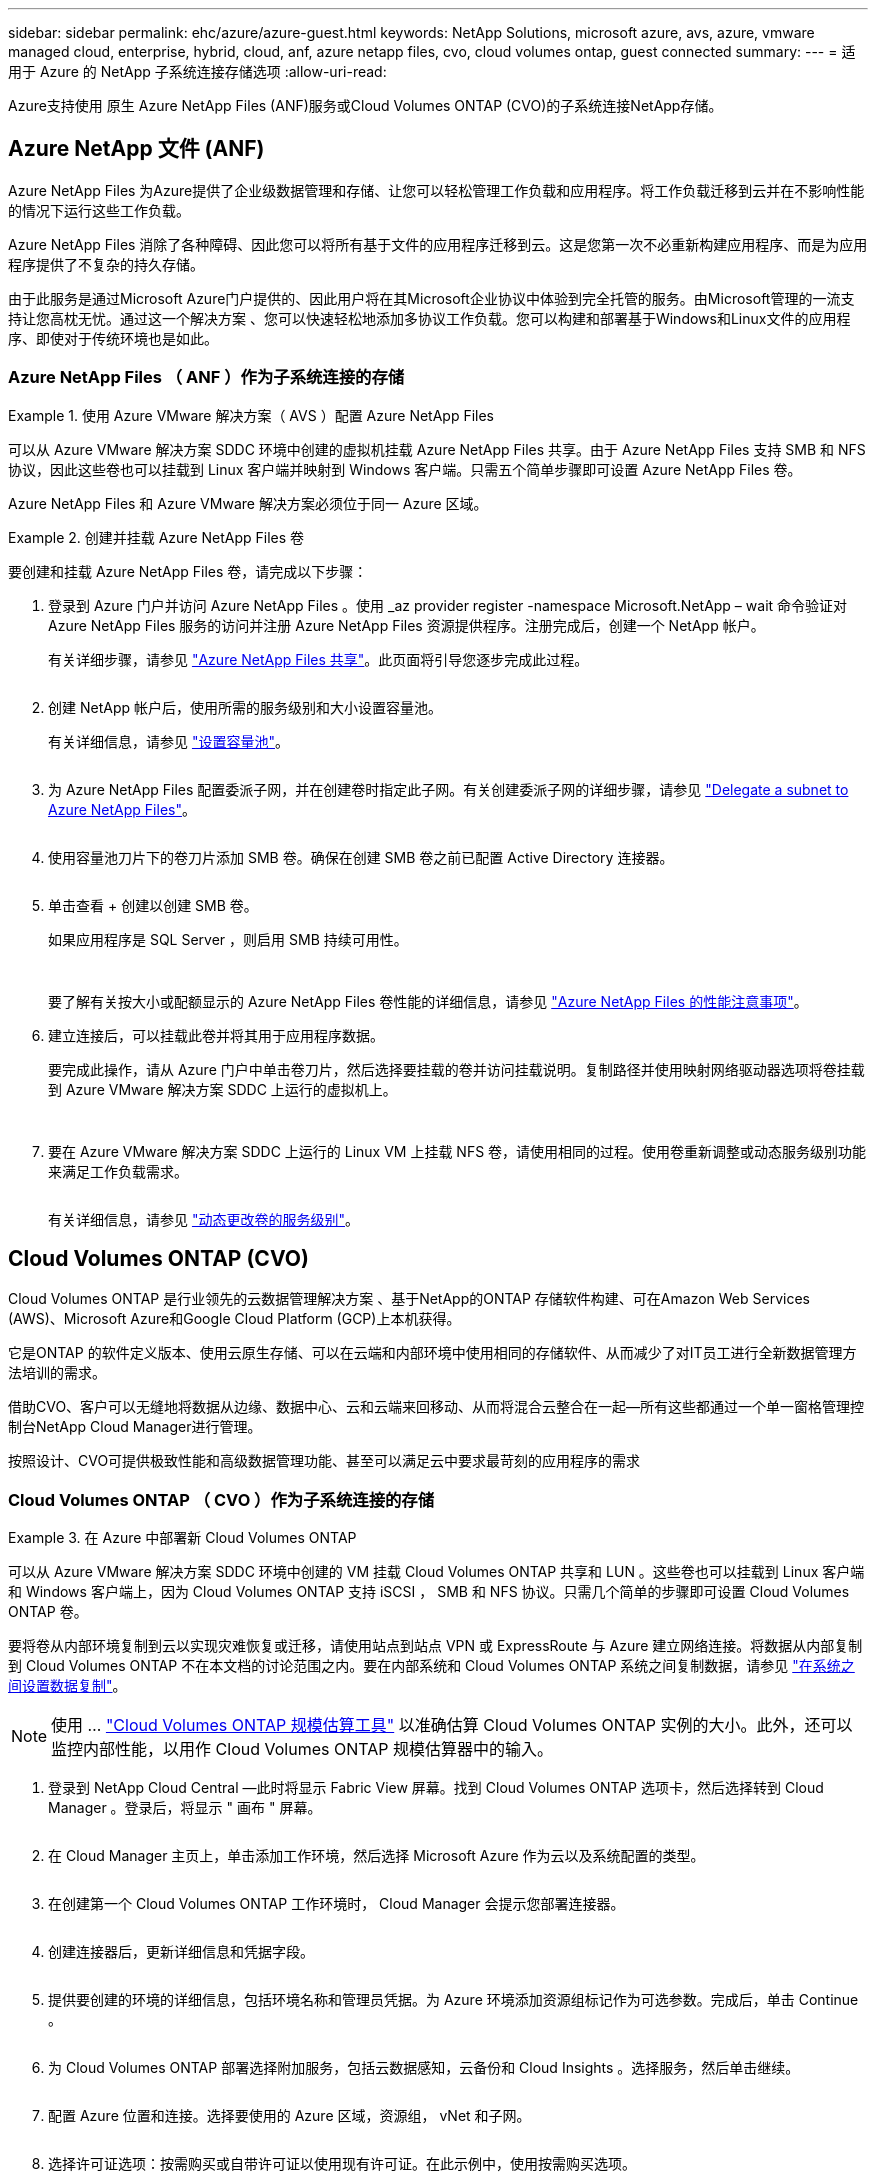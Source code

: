 ---
sidebar: sidebar 
permalink: ehc/azure/azure-guest.html 
keywords: NetApp Solutions, microsoft azure, avs, azure, vmware managed cloud, enterprise, hybrid, cloud, anf, azure netapp files, cvo, cloud volumes ontap, guest connected 
summary:  
---
= 适用于 Azure 的 NetApp 子系统连接存储选项
:allow-uri-read: 


[role="lead"]
Azure支持使用 原生 Azure NetApp Files (ANF)服务或Cloud Volumes ONTAP (CVO)的子系统连接NetApp存储。



== Azure NetApp 文件 (ANF)

Azure NetApp Files 为Azure提供了企业级数据管理和存储、让您可以轻松管理工作负载和应用程序。将工作负载迁移到云并在不影响性能的情况下运行这些工作负载。

Azure NetApp Files 消除了各种障碍、因此您可以将所有基于文件的应用程序迁移到云。这是您第一次不必重新构建应用程序、而是为应用程序提供了不复杂的持久存储。

由于此服务是通过Microsoft Azure门户提供的、因此用户将在其Microsoft企业协议中体验到完全托管的服务。由Microsoft管理的一流支持让您高枕无忧。通过这一个解决方案 、您可以快速轻松地添加多协议工作负载。您可以构建和部署基于Windows和Linux文件的应用程序、即使对于传统环境也是如此。



=== Azure NetApp Files （ ANF ）作为子系统连接的存储

====
.使用 Azure VMware 解决方案（ AVS ）配置 Azure NetApp Files
=====
可以从 Azure VMware 解决方案 SDDC 环境中创建的虚拟机挂载 Azure NetApp Files 共享。由于 Azure NetApp Files 支持 SMB 和 NFS 协议，因此这些卷也可以挂载到 Linux 客户端并映射到 Windows 客户端。只需五个简单步骤即可设置 Azure NetApp Files 卷。

Azure NetApp Files 和 Azure VMware 解决方案必须位于同一 Azure 区域。

=====
====
====
.创建并挂载 Azure NetApp Files 卷
=====
要创建和挂载 Azure NetApp Files 卷，请完成以下步骤：

. 登录到 Azure 门户并访问 Azure NetApp Files 。使用 _az provider register -namespace Microsoft.NetApp – wait 命令验证对 Azure NetApp Files 服务的访问并注册 Azure NetApp Files 资源提供程序。注册完成后，创建一个 NetApp 帐户。
+
有关详细步骤，请参见 link:https://docs.microsoft.com/en-us/azure/azure-netapp-files/azure-netapp-files-create-netapp-account["Azure NetApp Files 共享"]。此页面将引导您逐步完成此过程。

+
image:azure-anf-guest-1.png[""]

. 创建 NetApp 帐户后，使用所需的服务级别和大小设置容量池。
+
有关详细信息，请参见 link:https://docs.microsoft.com/en-us/azure/azure-netapp-files/azure-netapp-files-set-up-capacity-pool["设置容量池"]。

+
image:azure-anf-guest-2.png[""]

. 为 Azure NetApp Files 配置委派子网，并在创建卷时指定此子网。有关创建委派子网的详细步骤，请参见 link:https://docs.microsoft.com/en-us/azure/azure-netapp-files/azure-netapp-files-delegate-subnet["Delegate a subnet to Azure NetApp Files"]。
+
image:azure-anf-guest-3.png[""]

. 使用容量池刀片下的卷刀片添加 SMB 卷。确保在创建 SMB 卷之前已配置 Active Directory 连接器。
+
image:azure-anf-guest-4.png[""]

. 单击查看 + 创建以创建 SMB 卷。
+
如果应用程序是 SQL Server ，则启用 SMB 持续可用性。

+
image:azure-anf-guest-5.png[""]

+
image:azure-anf-guest-6.png[""]

+
要了解有关按大小或配额显示的 Azure NetApp Files 卷性能的详细信息，请参见 link:https://docs.microsoft.com/en-us/azure/azure-netapp-files/azure-netapp-files-performance-considerations["Azure NetApp Files 的性能注意事项"]。

. 建立连接后，可以挂载此卷并将其用于应用程序数据。
+
要完成此操作，请从 Azure 门户中单击卷刀片，然后选择要挂载的卷并访问挂载说明。复制路径并使用映射网络驱动器选项将卷挂载到 Azure VMware 解决方案 SDDC 上运行的虚拟机上。

+
image:azure-anf-guest-7.png[""]

+
image:azure-anf-guest-8.png[""]

. 要在 Azure VMware 解决方案 SDDC 上运行的 Linux VM 上挂载 NFS 卷，请使用相同的过程。使用卷重新调整或动态服务级别功能来满足工作负载需求。
+
image:azure-anf-guest-9.png[""]

+
有关详细信息，请参见 link:https://docs.microsoft.com/en-us/azure/azure-netapp-files/dynamic-change-volume-service-level["动态更改卷的服务级别"]。



=====
====


== Cloud Volumes ONTAP (CVO)

Cloud Volumes ONTAP 是行业领先的云数据管理解决方案 、基于NetApp的ONTAP 存储软件构建、可在Amazon Web Services (AWS)、Microsoft Azure和Google Cloud Platform (GCP)上本机获得。

它是ONTAP 的软件定义版本、使用云原生存储、可以在云端和内部环境中使用相同的存储软件、从而减少了对IT员工进行全新数据管理方法培训的需求。

借助CVO、客户可以无缝地将数据从边缘、数据中心、云和云端来回移动、从而将混合云整合在一起—所有这些都通过一个单一窗格管理控制台NetApp Cloud Manager进行管理。

按照设计、CVO可提供极致性能和高级数据管理功能、甚至可以满足云中要求最苛刻的应用程序的需求



=== Cloud Volumes ONTAP （ CVO ）作为子系统连接的存储

====
.在 Azure 中部署新 Cloud Volumes ONTAP
=====
可以从 Azure VMware 解决方案 SDDC 环境中创建的 VM 挂载 Cloud Volumes ONTAP 共享和 LUN 。这些卷也可以挂载到 Linux 客户端和 Windows 客户端上，因为 Cloud Volumes ONTAP 支持 iSCSI ， SMB 和 NFS 协议。只需几个简单的步骤即可设置 Cloud Volumes ONTAP 卷。

要将卷从内部环境复制到云以实现灾难恢复或迁移，请使用站点到站点 VPN 或 ExpressRoute 与 Azure 建立网络连接。将数据从内部复制到 Cloud Volumes ONTAP 不在本文档的讨论范围之内。要在内部系统和 Cloud Volumes ONTAP 系统之间复制数据，请参见 link:https://docs.netapp.com/us-en/occm/task_replicating_data.html#setting-up-data-replication-between-systems["在系统之间设置数据复制"]。


NOTE: 使用 ... link:https://cloud.netapp.com/cvo-sizer["Cloud Volumes ONTAP 规模估算工具"] 以准确估算 Cloud Volumes ONTAP 实例的大小。此外，还可以监控内部性能，以用作 Cloud Volumes ONTAP 规模估算器中的输入。

. 登录到 NetApp Cloud Central —此时将显示 Fabric View 屏幕。找到 Cloud Volumes ONTAP 选项卡，然后选择转到 Cloud Manager 。登录后，将显示 " 画布 " 屏幕。
+
image:azure-cvo-guest-1.png[""]

. 在 Cloud Manager 主页上，单击添加工作环境，然后选择 Microsoft Azure 作为云以及系统配置的类型。
+
image:azure-cvo-guest-2.png[""]

. 在创建第一个 Cloud Volumes ONTAP 工作环境时， Cloud Manager 会提示您部署连接器。
+
image:azure-cvo-guest-3.png[""]

. 创建连接器后，更新详细信息和凭据字段。
+
image:azure-cvo-guest-4.png[""]

. 提供要创建的环境的详细信息，包括环境名称和管理员凭据。为 Azure 环境添加资源组标记作为可选参数。完成后，单击 Continue 。
+
image:azure-cvo-guest-5.png[""]

. 为 Cloud Volumes ONTAP 部署选择附加服务，包括云数据感知，云备份和 Cloud Insights 。选择服务，然后单击继续。
+
image:azure-cvo-guest-6.png[""]

. 配置 Azure 位置和连接。选择要使用的 Azure 区域，资源组， vNet 和子网。
+
image:azure-cvo-guest-7.png[""]

. 选择许可证选项：按需购买或自带许可证以使用现有许可证。在此示例中，使用按需购买选项。
+
image:azure-cvo-guest-8.png[""]

. 在可用于各种工作负载类型的多个预配置软件包之间进行选择。
+
image:azure-cvo-guest-9.png[""]

. 接受有关激活 Azure 资源支持和分配的两个协议。要创建 Cloud Volumes ONTAP 实例，请单击 " 转到 " 。
+
image:azure-cvo-guest-10.png[""]

. 配置 Cloud Volumes ONTAP 后，它将在 " 画布 " 页面的工作环境中列出。
+
image:azure-cvo-guest-11.png[""]



=====
====
====
.SMB 卷的其他配置
=====
. 准备好工作环境后，请确保为 CIFS 服务器配置了适当的 DNS 和 Active Directory 配置参数。要创建 SMB 卷，必须执行此步骤。
+
image:azure-cvo-guest-20.png[""]

. 创建 SMB 卷的过程非常简单。选择要创建卷的 CVO 实例，然后单击创建卷选项。选择适当的大小， Cloud Manager 选择包含的聚合或使用高级分配机制将其放置在特定聚合上。在此演示中，选择 SMB 作为协议。
+
image:azure-cvo-guest-21.png[""]

. 配置卷后，卷将显示在卷窗格下。由于已配置 CIFS 共享，因此请为用户或组授予对文件和文件夹的权限，并验证这些用户是否可以访问此共享并创建文件。如果从内部环境复制卷，则不需要执行此步骤，因为文件和文件夹权限均会在 SnapMirror 复制过程中保留。
+
image:azure-cvo-guest-22.png[""]

. 创建卷后，使用 mount 命令从 Azure VMware 解决方案 SDDC 主机上运行的虚拟机连接到共享。
. 复制以下路径并使用映射网络驱动器选项将卷挂载到 Azure VMware 解决方案 SDDC 上运行的虚拟机上。
+
image:azure-cvo-guest-23.png[""]

+
image:azure-cvo-guest-24.png[""]



=====
====
====
.将 LUN 连接到主机
=====
要将 LUN 连接到主机，请完成以下步骤：

. 在 " 画布 " 页面上，双击 Cloud Volumes ONTAP 工作环境以创建和管理卷。
. 单击 "Add Volume" （添加卷） >"New Volume" （新卷），然后选择 "iSCSI" ，然后单击 "Create Initiator Group" （单击 Continue （继续）。
+
image:azure-cvo-guest-30.png[""]

. 配置卷后，选择卷，然后单击目标 IQN 。要复制 iSCSI 限定名称（ IQN ），请单击复制。设置从主机到 LUN 的 iSCSI 连接。
+
要对 Azure VMware 解决方案 SDDC 上的主机执行相同操作，请执行以下操作：

+
.. RDP 到 Azure VMware 解决方案 SDDC 上托管的虚拟机。
.. 打开 iSCSI 启动程序属性对话框：服务器管理器 > 信息板 > 工具 > iSCSI 启动程序。
.. 在发现选项卡中，单击发现门户或添加门户，然后输入 iSCSI 目标端口的 IP 地址。
.. 从目标选项卡中，选择已发现的目标，然后单击登录或连接。
.. 选择启用多路径，然后选择计算机启动时自动还原此连接或将此连接添加到收藏目标列表。单击高级。
+
* 注： * Windows 主机必须与集群中的每个节点建立 iSCSI 连接。原生 DSM 会选择要使用的最佳路径。

+
image:azure-cvo-guest-31.png[""]





Storage Virtual Machine （ SVM ）上的 LUN 在 Windows 主机中显示为磁盘。主机不会自动发现添加的任何新磁盘。通过完成以下步骤触发手动重新扫描以发现磁盘：

. 打开 Windows 计算机管理实用程序：开始 > 管理工具 > 计算机管理。
. 在导航树中展开存储节点。
. 单击磁盘管理。
. 单击操作 > 重新扫描磁盘。


image:azure-cvo-guest-32.png[""]

当新 LUN 首次由 Windows 主机访问时，它没有分区或文件系统。初始化 LUN ；也可以通过完成以下步骤使用文件系统格式化 LUN ：

. 启动 Windows 磁盘管理。
. 右键单击 LUN ，然后选择所需的磁盘或分区类型。
. 按照向导中的说明进行操作。在此示例中，驱动器 E ：已挂载


image:azure-cvo-guest-33.png[""]

image:azure-cvo-guest-34.png[""]

=====
====